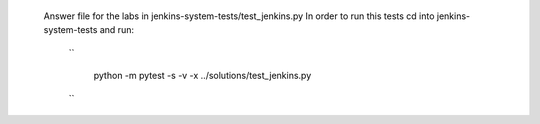  Answer file for the labs in jenkins-system-tests/test_jenkins.py
 In order to run this tests cd into jenkins-system-tests and run:

  ``

      python -m pytest -s -v -x ../solutions/test_jenkins.py
  ``
